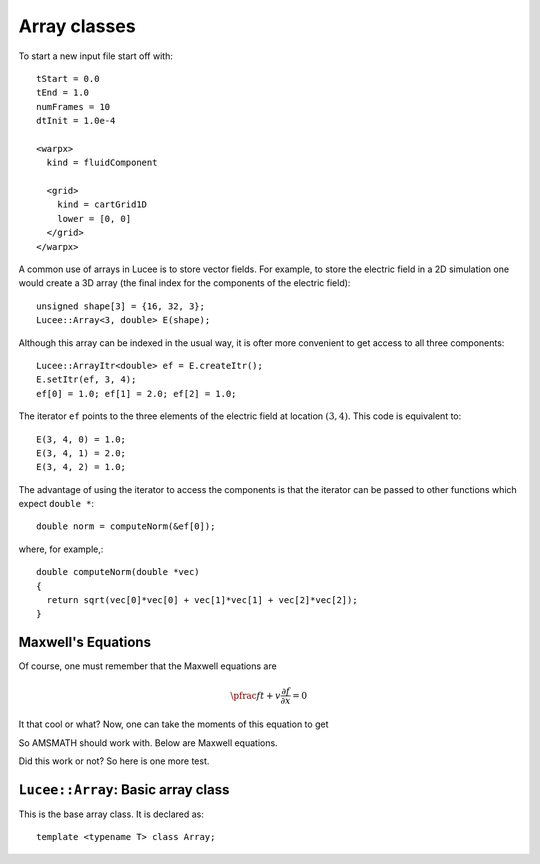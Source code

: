 Array classes
-------------

To start a new input file start off with::

  tStart = 0.0
  tEnd = 1.0
  numFrames = 10
  dtInit = 1.0e-4

  <warpx>
    kind = fluidComponent

    <grid>
      kind = cartGrid1D
      lower = [0, 0]
    </grid>
  </warpx>

A common use of arrays in Lucee is to store vector fields. For example,
to store the electric field in a 2D simulation one would create a 3D
array (the final index for the components of the electric field)::

  unsigned shape[3] = {16, 32, 3};
  Lucee::Array<3, double> E(shape);

Although this array can be indexed in the usual way, it is ofter more
convenient to get access to all three components::

  Lucee::ArrayItr<double> ef = E.createItr();
  E.setItr(ef, 3, 4);
  ef[0] = 1.0; ef[1] = 2.0; ef[2] = 1.0;

The iterator ``ef`` points to the three elements of the electric
field at location :math:`(3,4)`. This code is equivalent to::

  E(3, 4, 0) = 1.0;
  E(3, 4, 1) = 2.0;
  E(3, 4, 2) = 1.0;

The advantage of using the iterator to access the components is that the
iterator can be passed to other functions which expect ``double *``::

 double norm = computeNorm(&ef[0]);

where, for example,::

  double computeNorm(double *vec) 
  {
    return sqrt(vec[0]*vec[0] + vec[1]*vec[1] + vec[2]*vec[2]);
  }


Maxwell's Equations
+++++++++++++++++++

Of course, one must remember that the Maxwell equations are

.. math::

   \pfrac{f}{t} + v \frac{\partial f}{\partial x} = 0

It that cool or what? Now, one can take the moments of this equation
to get

.. math::
  :nowrap: 

  \notag
  \begin{align}
    a &= b \\
    c &= d
  \end{align}

So AMSMATH should work with. Below are Maxwell equations.

.. math::
  :nowrap:

  \notag
  \begin{align}
    \nabla\times \mvec{E} &= -\pfrac{\mvec{B}}{t} \\
    \nabla\times \mvec{B} &=
    \mu_0\mvec{J}+\frac{1}{c^2}\pfrac{\mvec{E}}{t} \\
    \nabla\cdot\mvec{E} &= \frac{\varrho_c}{\varepsilon_0} \\
    \nabla\cdot\mvec{B} &= 0.
  \end{align}

Did this work or not? So here is one more test.

``Lucee::Array``: Basic array class
+++++++++++++++++++++++++++++++++++

.. class:: Array

  This is the base array class. It is declared as::

    template <typename T> class Array;

.. cfunction:: int Array<T>. Array(unsigned shape[NDIM], int start[NDIM])
   :noindex:

   A ctor.

.. cfunction:: int Array<T>. Array(unsigned shape[NDIM])
   :noindex:

   Another ctor.

.. cfunction:: int Array<T>. Array(unsigned shape[NDIM], int start[NDIM])
   :noindex:

   Yet another ctor.

.. cfunction:: unsigned Array<T>. getDims(int x)
   :noindex:

   This is a C function.

.. cfunction:: T& Array. getData(int x)
   :noindex:

   This is another C function.

.. cfunction:: int makeArray(int *s, int *e)

   Create a new array.